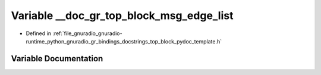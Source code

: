 .. _exhale_variable_top__block__pydoc__template_8h_1a22d55e220a9bce790e115ca8d3c5c685:

Variable __doc_gr_top_block_msg_edge_list
=========================================

- Defined in :ref:`file_gnuradio_gnuradio-runtime_python_gnuradio_gr_bindings_docstrings_top_block_pydoc_template.h`


Variable Documentation
----------------------


.. doxygenvariable:: __doc_gr_top_block_msg_edge_list
   :project: gnuradio